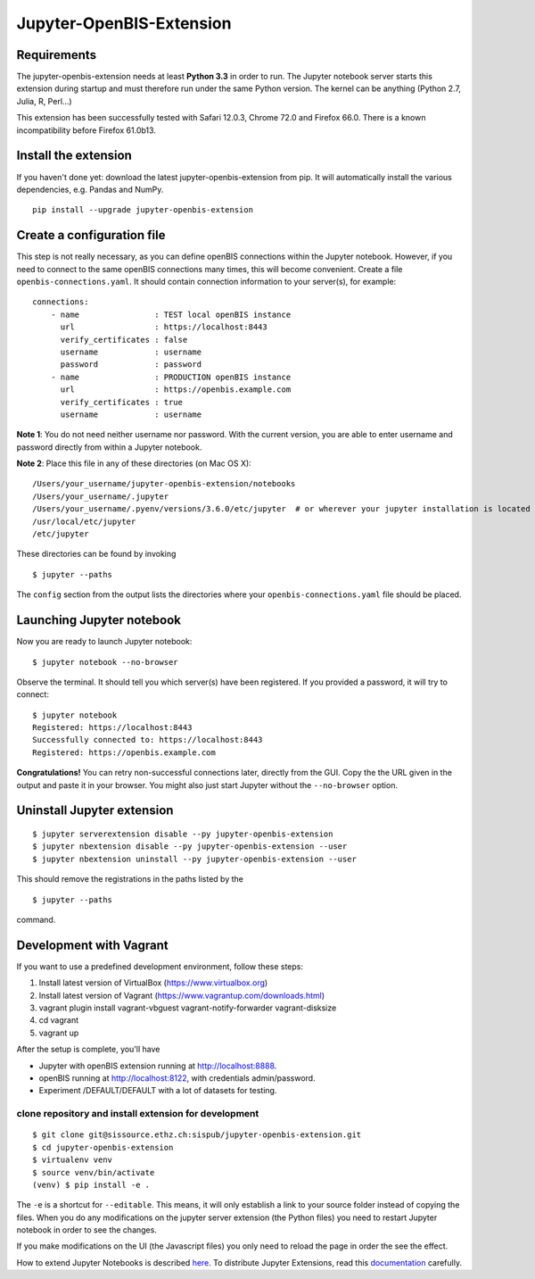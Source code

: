 Jupyter-OpenBIS-Extension
=========================

Requirements
------------

The jupyter-openbis-extension needs at least **Python 3.3** in order to
run. The Jupyter notebook server starts this extension during startup
and must therefore run under the same Python version. The kernel can be
anything (Python 2.7, Julia, R, Perl...)

This extension has been successfully tested with Safari 12.0.3, Chrome
72.0 and Firefox 66.0. There is a known incompatibility before Firefox
61.0b13.

Install the extension
---------------------

If you haven't done yet: download the latest jupyter-openbis-extension
from pip. It will automatically install the various dependencies, e.g.
Pandas and NumPy.

::

    pip install --upgrade jupyter-openbis-extension

Create a configuration file
---------------------------

This step is not really necessary, as you can define openBIS connections
within the Jupyter notebook. However, if you need to connect to the same
openBIS connections many times, this will become convenient. Create a
file ``openbis-connections.yaml``. It should contain connection
information to your server(s), for example:

::

    connections:
        - name                : TEST local openBIS instance
          url                 : https://localhost:8443
          verify_certificates : false
          username            : username
          password            : password
        - name                : PRODUCTION openBIS instance
          url                 : https://openbis.example.com
          verify_certificates : true
          username            : username

**Note 1**: You do not need neither username nor password. With the
current version, you are able to enter username and password directly
from within a Jupyter notebook.

**Note 2**: Place this file in any of these directories (on Mac OS X):

::

    /Users/your_username/jupyter-openbis-extension/notebooks
    /Users/your_username/.jupyter
    /Users/your_username/.pyenv/versions/3.6.0/etc/jupyter  # or wherever your jupyter installation is located
    /usr/local/etc/jupyter
    /etc/jupyter

These directories can be found by invoking

::

    $ jupyter --paths

The ``config`` section from the output lists the directories where your
``openbis-connections.yaml`` file should be placed.

Launching Jupyter notebook
--------------------------

Now you are ready to launch Jupyter notebook:

::

    $ jupyter notebook --no-browser

Observe the terminal. It should tell you which server(s) have been
registered. If you provided a password, it will try to connect:

::

    $ jupyter notebook
    Registered: https://localhost:8443
    Successfully connected to: https://localhost:8443
    Registered: https://openbis.example.com

**Congratulations!** You can retry non-successful connections later,
directly from the GUI. Copy the the URL given in the output and paste it
in your browser. You might also just start Jupyter without the
``--no-browser`` option.

Uninstall Jupyter extension
---------------------------

::

    $ jupyter serverextension disable --py jupyter-openbis-extension
    $ jupyter nbextension disable --py jupyter-openbis-extension --user
    $ jupyter nbextension uninstall --py jupyter-openbis-extension --user

This should remove the registrations in the paths listed by the

::

    $ jupyter --paths

command.

Development with Vagrant
------------------------

If you want to use a predefined development environment, follow these
steps:

1. Install latest version of VirtualBox (https://www.virtualbox.org)

2. Install latest version of Vagrant
   (https://www.vagrantup.com/downloads.html)

3. vagrant plugin install vagrant-vbguest vagrant-notify-forwarder
   vagrant-disksize

4. cd vagrant

5. vagrant up

After the setup is complete, you'll have

-  Jupyter with openBIS extension running at http://localhost:8888.
-  openBIS running at http://localhost:8122, with credentials
   admin/password.
-  Experiment /DEFAULT/DEFAULT with a lot of datasets for testing.

clone repository and install extension for development
~~~~~~~~~~~~~~~~~~~~~~~~~~~~~~~~~~~~~~~~~~~~~~~~~~~~~~

::

    $ git clone git@sissource.ethz.ch:sispub/jupyter-openbis-extension.git
    $ cd jupyter-openbis-extension
    $ virtualenv venv
    $ source venv/bin/activate
    (venv) $ pip install -e .

The ``-e`` is a shortcut for ``--editable``. This means, it will only
establish a link to your source folder instead of copying the files.
When you do any modifications on the jupyter server extension (the
Python files) you need to restart Jupyter notebook in order to see the
changes.

If you make modifications on the UI (the Javascript files) you only need
to reload the page in order the see the effect.

How to extend Jupyter Notebooks is described
`here <https://jupyter-notebook.readthedocs.io/en/stable/extending/index.html>`__.
To distribute Jupyter Extensions, read this
`documentation <https://jupyter-notebook.readthedocs.io/en/stable/examples/Notebook/Distributing%20Jupyter%20Extensions%20as%20Python%20Packages.html#>`__
carefully.
